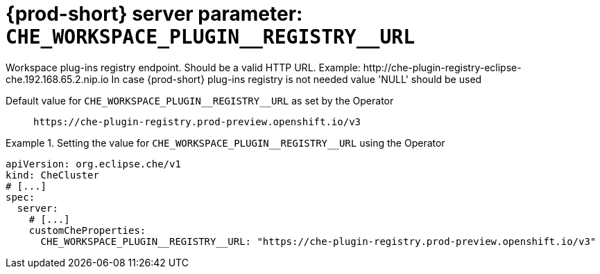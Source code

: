   
[id="{prod-id-short}-server-parameter-che_workspace_plugin__registry__url_{context}"]
= {prod-short} server parameter: `+CHE_WORKSPACE_PLUGIN__REGISTRY__URL+`

// FIXME: Fix the language and remove the  vale off statement.
// pass:[<!-- vale off -->]

Workspace plug-ins registry endpoint. Should be a valid HTTP URL. Example: ++http://che-plugin-registry-eclipse-che.192.168.65.2.nip.io++ In case {prod-short} plug-ins registry is not needed value 'NULL' should be used

// Default value for `+CHE_WORKSPACE_PLUGIN__REGISTRY__URL+`:: `+https://che-plugin-registry.prod-preview.openshift.io/v3+`

// If the Operator sets a different value, uncomment and complete following block:
Default value for `+CHE_WORKSPACE_PLUGIN__REGISTRY__URL+` as set by the Operator:: `+https://che-plugin-registry.prod-preview.openshift.io/v3+`

ifeval::["{project-context}" == "che"]
// If Helm sets a different default value, uncomment and complete following block:
Default value for `+CHE_WORKSPACE_PLUGIN__REGISTRY__URL+` as set using the `configMap`:: `+https://che-plugin-registry.prod-preview.openshift.io/v3+`
endif::[]

// FIXME: If the parameter can be set with the simpler syntax defined for CheCluster Custom Resource, replace it here

.Setting the value for `+CHE_WORKSPACE_PLUGIN__REGISTRY__URL+` using the Operator
====
[source,yaml]
----
apiVersion: org.eclipse.che/v1
kind: CheCluster
# [...]
spec:
  server:
    # [...]
    customCheProperties:
      CHE_WORKSPACE_PLUGIN__REGISTRY__URL: "https://che-plugin-registry.prod-preview.openshift.io/v3"
----
====


